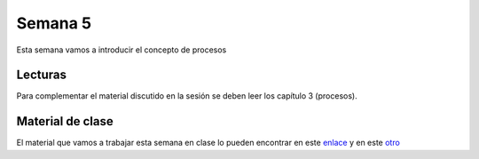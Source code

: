 Semana 5
===========
Esta semana vamos a introducir el concepto de procesos

Lecturas
---------
Para complementar el material discutido en la sesión se deben leer los capítulo 3 (procesos).

Material de clase
------------------
El material que vamos a trabajar esta semana en clase lo pueden encontrar en este
`enlace <https://drive.google.com/open?id=1xojM0NJibnQdIT_UzzrnlS1Fj5NSNtkVNfCnJNBIBYs>`__ y en este 
`otro <https://drive.google.com/open?id=1oaxFASOGJr13tqfaIocN8eEcApvAnsuotAcTJI8i7Sk>`__




